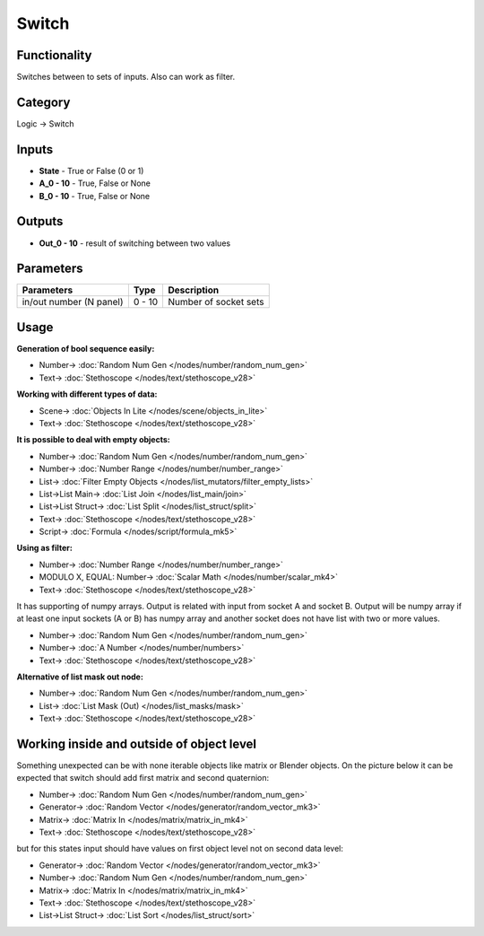 Switch
======

.. image:: https://user-images.githubusercontent.com/14288520/189731409-413d3278-54d4-4474-be18-90d959f0cbbf.png
  :target: https://user-images.githubusercontent.com/14288520/189731409-413d3278-54d4-4474-be18-90d959f0cbbf.png

Functionality
-------------

Switches between to sets of inputs. Also can work as filter.

Category
--------

Logic -> Switch

Inputs
------

- **State** - True or False (0 or 1)
- **A_0 - 10** - True, False or None
- **B_0 - 10** - True, False or None


Outputs
-------

- **Out_0 - 10** - result of switching between two values

Parameters
----------

+--------------------------+-------+--------------------------------------------------------------------------------+
| Parameters               | Type  | Description                                                                    |
+==========================+=======+================================================================================+
| in/out number (N panel)  | 0 - 10| Number of socket sets                                                          |
+--------------------------+-------+--------------------------------------------------------------------------------+

Usage
-----

**Generation of bool sequence easily:**

.. image:: https://user-images.githubusercontent.com/14288520/189741094-76efb8cf-bc66-4887-b486-7627cd714007.png
  :target: https://user-images.githubusercontent.com/14288520/189741094-76efb8cf-bc66-4887-b486-7627cd714007.png

* Number-> :doc:`Random Num Gen </nodes/number/random_num_gen>`
* Text-> :doc:`Stethoscope </nodes/text/stethoscope_v28>`

**Working with different types of data:**

.. image:: https://user-images.githubusercontent.com/14288520/189732804-2d8be7a3-ba0c-435f-9ef6-605b5044ec3c.png
  :target: https://user-images.githubusercontent.com/14288520/189732804-2d8be7a3-ba0c-435f-9ef6-605b5044ec3c.png

* Scene-> :doc:`Objects In Lite </nodes/scene/objects_in_lite>`
* Text-> :doc:`Stethoscope </nodes/text/stethoscope_v28>`

.. image:: https://user-images.githubusercontent.com/14288520/189732604-c36ab6c1-bbb4-4eee-b745-de5cc8e1b52e.gif
  :target: https://user-images.githubusercontent.com/14288520/189732604-c36ab6c1-bbb4-4eee-b745-de5cc8e1b52e.gif

**It is possible to deal with empty objects:**

.. image:: https://user-images.githubusercontent.com/14288520/189734577-f30d7df8-ef03-4469-9a7a-09f9fd7689fa.png
  :target: https://user-images.githubusercontent.com/14288520/189734577-f30d7df8-ef03-4469-9a7a-09f9fd7689fa.png

* Number-> :doc:`Random Num Gen </nodes/number/random_num_gen>`
* Number-> :doc:`Number Range </nodes/number/number_range>`
* List-> :doc:`Filter Empty Objects </nodes/list_mutators/filter_empty_lists>`
* List->List Main-> :doc:`List Join </nodes/list_main/join>`
* List->List Struct-> :doc:`List Split </nodes/list_struct/split>`
* Text-> :doc:`Stethoscope </nodes/text/stethoscope_v28>`
* Script-> :doc:`Formula </nodes/script/formula_mk5>`

**Using as filter:**

.. image:: https://user-images.githubusercontent.com/14288520/189739541-753f27e2-7129-4fe7-bc29-ce49637f9491.png
  :target: https://user-images.githubusercontent.com/14288520/189739541-753f27e2-7129-4fe7-bc29-ce49637f9491.png

* Number-> :doc:`Number Range </nodes/number/number_range>`
* MODULO X, EQUAL: Number-> :doc:`Scalar Math </nodes/number/scalar_mk4>`
* Text-> :doc:`Stethoscope </nodes/text/stethoscope_v28>`

It has supporting of numpy arrays. Output is related with input from socket A and socket B. 
Output will be numpy array if at least one input sockets (A or B) has numpy array and another socket does not have 
list with two or more values.

.. image:: https://user-images.githubusercontent.com/14288520/189739875-0cd27fc9-3e36-48fd-9b5a-e29de6cd2ff9.png
  :target: https://user-images.githubusercontent.com/14288520/189739875-0cd27fc9-3e36-48fd-9b5a-e29de6cd2ff9.png

* Number-> :doc:`Random Num Gen </nodes/number/random_num_gen>`
* Number-> :doc:`A Number </nodes/number/numbers>`
* Text-> :doc:`Stethoscope </nodes/text/stethoscope_v28>`

**Alternative of list mask out node:**

.. image:: https://user-images.githubusercontent.com/14288520/189739962-68fc989e-38e6-4845-bc7f-dd473708308e.png
  :target: https://user-images.githubusercontent.com/14288520/189739962-68fc989e-38e6-4845-bc7f-dd473708308e.png

* Number-> :doc:`Random Num Gen </nodes/number/random_num_gen>`
* List-> :doc:`List Mask (Out) </nodes/list_masks/mask>`
* Text-> :doc:`Stethoscope </nodes/text/stethoscope_v28>`

Working inside and outside of object level
------------------------------------------

Something unexpected can be with none iterable objects like matrix or Blender objects. 
On the picture below it can be expected that switch should add first matrix and second quaternion:

.. image:: https://user-images.githubusercontent.com/14288520/189740102-41008bb1-8b2e-4abf-bc82-2d5bdef8de97.png
  :target: https://user-images.githubusercontent.com/14288520/189740102-41008bb1-8b2e-4abf-bc82-2d5bdef8de97.png

* Number-> :doc:`Random Num Gen </nodes/number/random_num_gen>`
* Generator-> :doc:`Random Vector </nodes/generator/random_vector_mk3>`
* Matrix-> :doc:`Matrix In </nodes/matrix/matrix_in_mk4>`
* Text-> :doc:`Stethoscope </nodes/text/stethoscope_v28>`

but for this states input should have values on first object level not on second data level:

.. image:: https://user-images.githubusercontent.com/14288520/189740124-1ab19668-bf50-4f62-926a-7900cb8dbea1.png
  :target: https://user-images.githubusercontent.com/14288520/189740124-1ab19668-bf50-4f62-926a-7900cb8dbea1.png

* Generator-> :doc:`Random Vector </nodes/generator/random_vector_mk3>`
* Number-> :doc:`Random Num Gen </nodes/number/random_num_gen>`
* Matrix-> :doc:`Matrix In </nodes/matrix/matrix_in_mk4>`
* Text-> :doc:`Stethoscope </nodes/text/stethoscope_v28>`
* List->List Struct-> :doc:`List Sort </nodes/list_struct/sort>`